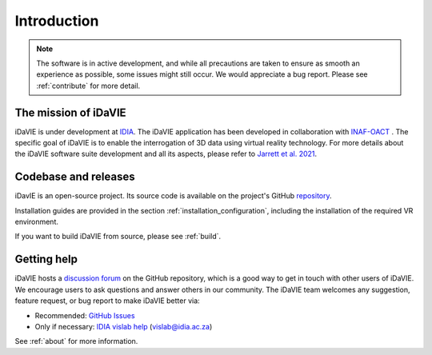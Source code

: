 Introduction
============
.. note:: The software is in active development, and while all precautions are taken to ensure as smooth an experience as possible, some issues might still occur. We would appreciate a bug report. Please see :ref:`contribute` for more detail. 

The mission of iDaVIE
-----------------------
iDaVIE is under development at `IDIA <https://www.idia.ac.za>`_. The iDaVIE application has been developed in collaboration with `INAF-OACT <https://www.oact.inaf.it>`_ . The specific goal of iDaVIE is to enable the interrogation of 3D data using virtual reality technology. For more details about the iDaVIE software suite development and all its aspects, please refer to `Jarrett et al. 2021 <https://ui.adsabs.harvard.edu/abs/2020arXiv201210342J/abstract>`_.

Codebase and releases
---------------------
iDavIE is an open-source project. Its source code is available on the project's GitHub `repository <https://github.com/idia-astro/iDaVIE/>`_. 

Installation guides are provided in the section :ref:`installation_configuration`, including the installation of the required VR environment.

If you want to build iDaVIE from source, please see :ref:`build`.

Getting help
------------
iDaVIE hosts a `discussion forum <https://github.com/idia-astro/iDaVIE/discussions>`_ on the GitHub repository, which is a good way to get in touch with other users of iDaVIE. We encourage users to ask questions and answer others in our community.
The iDaVIE team welcomes any suggestion, feature request, or bug report to make iDaVIE better via:

* Recommended: `GitHub Issues <https://github.com/idia-astro/iDaVIE/issues>`_
* Only if necessary: `IDIA vislab help <vislab@idia.ac.za>`_ (vislab@idia.ac.za)

See :ref:`about` for more information.
